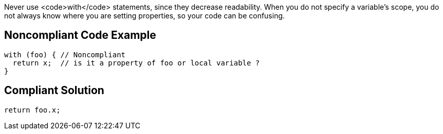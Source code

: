Never use <code>with</code> statements, since they decrease readability. When you do not specify a variable's scope, you do not always know where you are setting properties, so your code can be confusing.

== Noncompliant Code Example

----
with (foo) { // Noncompliant
  return x;  // is it a property of foo or local variable ?
}
----

== Compliant Solution

----
return foo.x;
----
